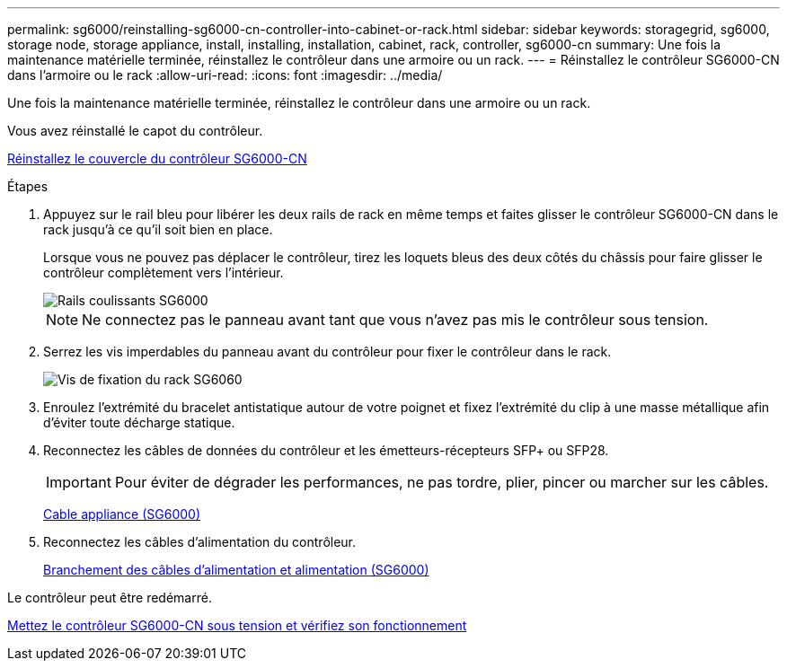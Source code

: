 ---
permalink: sg6000/reinstalling-sg6000-cn-controller-into-cabinet-or-rack.html 
sidebar: sidebar 
keywords: storagegrid, sg6000, storage node, storage appliance, install, installing, installation, cabinet, rack, controller, sg6000-cn 
summary: Une fois la maintenance matérielle terminée, réinstallez le contrôleur dans une armoire ou un rack. 
---
= Réinstallez le contrôleur SG6000-CN dans l'armoire ou le rack
:allow-uri-read: 
:icons: font
:imagesdir: ../media/


[role="lead"]
Une fois la maintenance matérielle terminée, réinstallez le contrôleur dans une armoire ou un rack.

Vous avez réinstallé le capot du contrôleur.

xref:reinstalling-sg6000-cn-controller-cover.adoc[Réinstallez le couvercle du contrôleur SG6000-CN]

.Étapes
. Appuyez sur le rail bleu pour libérer les deux rails de rack en même temps et faites glisser le contrôleur SG6000-CN dans le rack jusqu'à ce qu'il soit bien en place.
+
Lorsque vous ne pouvez pas déplacer le contrôleur, tirez les loquets bleus des deux côtés du châssis pour faire glisser le contrôleur complètement vers l'intérieur.

+
image::../media/sg6000_cn_rails_blue_button.gif[Rails coulissants SG6000]

+

NOTE: Ne connectez pas le panneau avant tant que vous n'avez pas mis le contrôleur sous tension.

. Serrez les vis imperdables du panneau avant du contrôleur pour fixer le contrôleur dans le rack.
+
image::../media/sg6060_rack_retaining_screws.png[Vis de fixation du rack SG6060]

. Enroulez l'extrémité du bracelet antistatique autour de votre poignet et fixez l'extrémité du clip à une masse métallique afin d'éviter toute décharge statique.
. Reconnectez les câbles de données du contrôleur et les émetteurs-récepteurs SFP+ ou SFP28.
+

IMPORTANT: Pour éviter de dégrader les performances, ne pas tordre, plier, pincer ou marcher sur les câbles.

+
xref:cabling-appliance-sg6000.adoc[Cable appliance (SG6000)]

. Reconnectez les câbles d'alimentation du contrôleur.
+
xref:connecting-power-cords-and-applying-power-sg6000.adoc[Branchement des câbles d'alimentation et alimentation (SG6000)]



Le contrôleur peut être redémarré.

xref:powering-on-sg6000-cn-controller-and-verifying-operation.adoc[Mettez le contrôleur SG6000-CN sous tension et vérifiez son fonctionnement]
